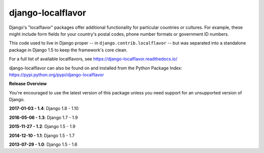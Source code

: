==================
django-localflavor
==================

.. image:: https://img.shields.io/pypi/v/django-localflavor.svg
   :target: https://pypi.python.org/pypi/django-localflavor

.. image:: https://img.shields.io/travis/django/django-localflavor.svg
    :target: http://travis-ci.org/django/django-localflavor

.. image:: https://img.shields.io/codecov/c/github/django/django-localflavor/master.svg
   :target: http://codecov.io/github/django/django-localflavor?branch=master

.. image:: https://readthedocs.org/projects/django-localflavor/badge/?version=latest&style=plastic
   :target: https://django-localflavor.readthedocs.io/en/latest/

Django's "localflavor" packages offer additional functionality for particular
countries or cultures. For example, these might include form fields for your
country's postal codes, phone number formats or government ID numbers.

This code used to live in Django proper -- in ``django.contrib.localflavor``
-- but was separated into a standalone package in Django 1.5 to keep the
framework's core clean.

For a full list of available localflavors, see
https://django-localflavor.readthedocs.io/

django-localflavor can also be found on and installed from the Python
Package Index: https://pypi.python.org/pypi/django-localflavor

**Release Overview**

You're encouraged to use the latest version of this package unless you need
support for an unsupported version of Django.

**2017-01-03 - 1.4**: Django 1.8 - 1.10

**2016-05-06 - 1.3**: Django 1.7 - 1.9

**2015-11-27 - 1.2**: Django 1.5 - 1.9

**2014-12-10 - 1.1**: Django 1.5 - 1.7

**2013-07-29 - 1.0**: Django 1.5 - 1.6



